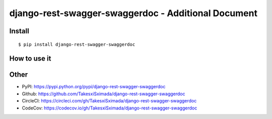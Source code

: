 django-rest-swagger-swaggerdoc - Additional Document
====================================================

.. image:: https://circleci.com/gh/TakesxiSximada/django-rest-swagger-swaggerdoc.svg?style=svg
   :target: https://circleci.com/gh/TakesxiSximada/django-rest-swagger-swaggerdoc
   :alt: CircleCI Status

Install
-------

::

   $ pip install django-rest-swagger-swaggerdoc

How to use it
-------------


Other
-----

- PyPI: https://pypi.python.org/pypi/django-rest-swagger-swaggerdoc
- Github: https://github.com/TakesxiSximada/django-rest-swagger-swaggerdoc
- CircleCI: https://circleci.com/gh/TakesxiSximada/django-rest-swagger-swaggerdoc
- CodeCov: https://codecov.io/gh/TakesxiSximada/django-rest-swagger-swaggerdoc
